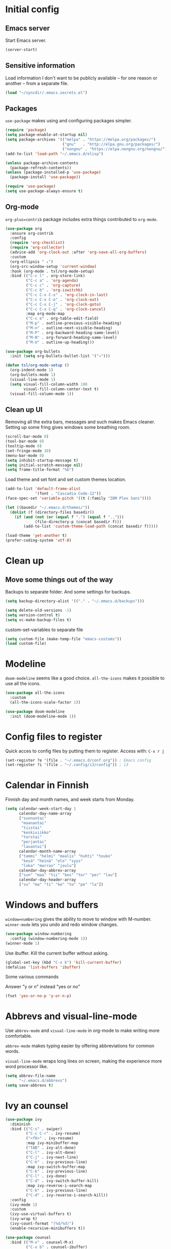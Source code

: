 * Initial config
** Emacs server
Start Emacs server.
#+begin_src emacs-lisp
  (server-start)
#+end_src
** Sensitive information
Load information I don't want to be publicly available – for one reason or another – from a separate file.
#+begin_src emacs-lisp
  (load "~/syncdir/.emacs.secrets.el")
#+end_src
** Packages

=use-package= makes using and configuring packages simpler.

#+begin_src emacs-lisp
  (require 'package)
  (setq package-enable-at-startup nil)
  (setq package-archives '(("melpa" . "https://melpa.org/packages/")
                           ("gnu"   . "http://elpa.gnu.org/packages/")
                           ("nongnu" . "https://elpa.nongnu.org/nongnu/")))
  (add-to-list 'load-path "~/.emacs.d/elisp")

  (unless package-archive-contents
    (package-refresh-contents))
  (unless (package-installed-p 'use-package)
    (package-install 'use-package))

  (require 'use-package)
  (setq use-package-always-ensure t)
#+end_src
** Org-mode

=org-plus=contrib= package includes extra things contributed to =org-mode=.

#+begin_src emacs-lisp
  (use-package org
    :ensure org-contrib
    :config
    (require 'org-checklist)
    (require 'org-collector)
    (advice-add 'org-clock-out :after 'org-save-all-org-buffers)
    :custom
    (org-ellipsis " ↓")
    (org-src-window-setup 'current-window)
    :hook (org-mode . tsl/org-mode-setup)
    :bind (("C-c l" . org-store-link)
           ("C-c a" . 'org-agenda)
           ("C-c c" . 'org-capture)
           ("C-c b" . 'org-iswitchb)
           ("C-c C-x C-x" . 'org-clock-in-last)
           ("C-c C-x C-o" . 'org-clock-out)
           ("C-c C-x C-j" . 'org-clock-goto)
           ("C-c C-x C-q" . 'org-clock-cancel)
           :map org-mode-map
           ("C-c e" . org-table-edit-field)
           ("M-p" . outline-previous-visible-heading)
           ("M-n" . outline-next-visible-heading)
           ("M-P" . org-backward-heading-same-level)
           ("M-N" . org-forward-heading-same-level)
           ("M-U" . outline-up-heading)))

  (use-package org-bullets
    :init (setq org-bullets-bullet-list '("→")))

  (defun tsl/org-mode-setup ()
    (org-indent-mode 1)
    (org-bullets-mode 1)
    (visual-line-mode 1)
    (setq visual-fill-column-width 100
          visual-fill-column-center-text t)
    (visual-fill-column-mode 1))
#+end_src
** Clean up UI

Removing all the extra bars, messages and such makes Emacs cleaner. Setting up some fring gives windows some breathing room.

#+begin_src emacs-lisp
  (scroll-bar-mode 0)
  (tool-bar-mode 0)
  (tooltip-mode 0)
  (set-fringe-mode 10)
  (menu-bar-mode 0)
  (setq inhibit-startup-message t)
  (setq initial-scratch-message nil)
  (setq frame-title-format "%b")
  #+end_src

Load theme and set font and set custom themes location.
#+begin_src emacs-lisp
  (add-to-list 'default-frame-alist
               '(font . "Cascadia Code-12"))
  (face-spec-set 'variable-pitch '((t (:family "IBM Plex Sans"))))

  (let ((basedir "~/.emacs.d/themes/"))
    (dolist (f (directory-files basedir))
      (if (and (not (or (equal f ".") (equal f "..")))
               (file-directory-p (concat basedir f)))
          (add-to-list 'custom-theme-load-path (concat basedir f)))))

  (load-theme 'yet-another t)
  (prefer-coding-system 'utf-8)
  #+end_src
* Clean up
** Move some things out of the way
Backups to separate folder. And some settings for backups.
#+begin_src emacs-lisp
  (setq backup-directory-alist '(("." . "~/.emacs.d/backups")))

  (setq delete-old-versions -1)
  (setq version-control t)
  (setq vc-make-backup-files t)
#+end_src
custom-set-variables to separate file
#+begin_src emacs-lisp
  (setq custom-file (make-temp-file "emacs-customs"))
  (load custom-file)
#+end_src
* Modeline

=doom-modeline= seems like a good choice. =all-the-icons= makes it possible to use all the icons.

#+begin_src emacs-lisp
  (use-package all-the-icons
    :custom
    (all-the-icons-scale-factor 1))

  (use-package doom-modeline
    :init (doom-modeline-mode 1))
#+end_src
* Config files to register
Quick acces to config files by putting them to register. Access with: =C-x r j=
#+begin_src emacs-lisp
  (set-register ?e '(file . "~/.emacs.d/conf.org")) ; Emacs config
  (set-register ?i '(file . "~/.config/i3/config")) ; i3
#+end_src
* Calendar in Finnish
Finnish day and month names, and week starts from Monday.
#+begin_src emacs-lisp
  (setq calendar-week-start-day 1
        calendar-day-name-array
        ["sunnuntai"
         "maanantai"
         "tiistai"
         "keskiviikko"
         "torstai"
         "perjantai"
         "lauantai"]
        calendar-month-name-array
        ["tammi" "helmi" "maalis" "huhti" "touko"
         "kesä" "heinä" "elo" "syys"
         "loka" "marras" "joulu"]
        calendar-day-abbrev-array
        ["sun" "maa" "tii" "kes" "tor" "per" "lau"]
        calendar-day-header-array
        ["su" "ma" "ti" "ke" "to" "pe" "la"])
#+end_src
* Windows and buffers

=window=numbering= gives the ability to move to window with M-number. =winner-mode= lets you undo and redo window changes.

#+begin_src emacs-lisp
  (use-package window-numbering
    :config (window-numbering-mode 1))
  (winner-mode 1)
#+end_src
Use ibuffer. Kill the current buffer without asking.
#+begin_src emacs-lisp
  (global-set-key (kbd "C-x k") 'kill-current-buffer)
  (defalias 'list-buffers 'ibuffer)
#+end_src
Some various commands

Answer "y or n" instead "yes or no"
#+begin_src emacs-lisp
  (fset 'yes-or-no-p 'y-or-n-p)
#+end_src
* Abbrevs and visual-line-mode
Use =abbrev-mode= and =visual-line-mode= in org-mode to make writing more comfortable.

=abbrev-mode= makes typing easier by offering abbreviations for common words.

=visual-line-mode= wraps long lines on screen, making the experience more word processor like.
#+begin_src emacs-lisp
  (setq abbrev-file-name
        "~/.emacs.d/abbrevs")
  (setq save-abbrevs t)
  #+end_src
* Ivy an counsel
#+begin_src emacs-lisp
  (use-package ivy
    :diminish
    :bind (("C-s" . swiper)
           ("C-c C-r" . ivy-resume)
           ("<f6>" . ivy-resume)
           :map ivy-minibuffer-map
           ("TAB" . ivy-alt-done)
           ("C-l" . ivy-alt-done)
           ("C-j" . ivy-next-line)
           ("C-k" . ivy-previous-line)
           :map ivy-switch-buffer-map
           ("C-k" . ivy-previous-line)
           ("C-l" . ivy-done)
           ("C-d" . ivy-switch-buffer-kill)
           :map ivy-reverse-i-search-map
           ("C-k" . ivy-previous-line)
           ("C-d" . ivy-reverse-i-search-kill))
    :config
    (ivy-mode 1)
    :custom
    (ivy-use-virtual-buffers t)
    (ivy-wrap t)
    (ivy-count-format "(%d/%d)")
    (enable-recursive-minibuffers t))
  
  (use-package counsel
    :bind (("M-x" . counsel-M-x)
           ("C-x b" . counsel-ibuffer)
           ("C-x C-f" . counsel-find-file)
           ("<f1> f" . counsel-describe-function)
           ("<f1> v" . counsel-describe-variable)
           ("<f1> l" . counsel-load-library)
           ("<f2> i" . counsel-info-lookup-symbol)
           ("<f2> u" . counsel-unicode-char)
           ("C-c g" . counsel-git)
           ("C-c j" . counsel-git-grep)
           ("C-c k" . counsel-ag)
           ("C-x l" . counsel-locate))
    :custom (ivy-initial-inputs-alist nil))
  
  ;; (use-package ivy-rich
  ;;   :after ivy
  ;;   :init (ivy-rich-mode 1))
 #+end_src
* Helpful and which-key
=which-key= is a nice and helpful thing to have. After a prefix shows possible commands to use.
#+begin_src emacs-lisp
  (use-package which-key
    :config (which-key-mode 1))
#+end_src

"[[https://github.com/Wilfred/helpful][Helpful]] is an alternative to the built-in Emacs help that provides much more contextual information."

#+begin_src emacs-lisp
  (use-package helpful
    :custom
    (counsel-describe-function-function #'helpful-callable)
    (counsel-describe-variable-function #'helpful-variable)
    :bind
    (([remap describe-function] . counsel-describe-function)
    ([remap describe-variable] . counsel-describe-variable)
    ([remap describe-command] . helpful-command)
    ([remap describe-key] . helpful-key))
    :config (evil-define-key 'normal helpful-mode-map (kbd "q") 'quit-window))
#+end_src
* word-count
#+begin_src emacs-lisp
  (load "word-count")
#+end_src
* Sentences end with one space
Why would anyone end sentences with two spaces?
This makes do-whatever-to-sentence commands work with my Finnish text with one space between sentences.
#+begin_src emacs-lisp
  (setq sentence-end-double-space nil)
  (setq tab-width 4)
  (setq-default indent-tabs-mode nil)
#+end_src
* Scrolling
Hadn't even thought how annoying the default scrolling in Emacs was. This makes it better
#+begin_src emacs-lisp
  (setq scroll-step            1
	scroll-conservatively  10000)
#+end_src
* Misc configs
Keys for bigger and smaller text.
#+begin_src emacs-lisp
  (bind-key "C-+" 'text-scale-increase)
  (bind-key "C--" 'text-scale-decrease)
#+end_src

Show parenthesis. This is good even for a non-programmer. And of course helps with working with elisp here in config.
#+begin_src emacs-lisp
  (show-paren-mode 1)
  (setq show-paren-delay 0)
#+end_src

Revert files automatically when they change on disk.
#+BEGIN_SRC emacs-lisp
  (global-auto-revert-mode t)
#+END_SRC

Automatically make script files executable.
#+BEGIN_SRC emacs-lisp
  (add-hook 'after-save-hook
    'executable-make-buffer-file-executable-if-script-p)
#+END_SRC
Functions to convert Spotify song links and Youtube links in file to embed code.
#+begin_src emacs-lisp
  (defun tsl/spotify-links-to-embed ()
    "Convert Spotify song links to embed code."
    (interactive)
    (beginning-of-buffer)
    (while (re-search-forward "https:/+open\\.spotify\\.com/track/\\(.+\\)" nil t)
      (replace-match "<iframe src=\"https://embed.spotify.com/?uri=spotify%3Atrack%3A\\1\" width=\"100%\" height=\"100\" frameborder=\"0\" allowtransparency=\"true\"></iframe>" nil nil)))

  (defun tsl/youtube-links-to-embed ()
    "Convert Youtube song links to embed code."
    (interactive)
    (beginning-of-buffer)
    (while (re-search-forward "^https:/+www\\.youtube\\.com/watch\\?v=\\(.+\\)" nil t) ; Only search for links in beginning of line to avoid replacing links in text.
      (replace-match "<iframe width=\"100%\" height=\"456\" src=\"https://www.youtube.com/embed/\\1\" frameborder=\"0\" allowfullscreen></iframe>" nil nil)))
#+end_src
* Misc packages
Install some packages.
#+begin_src emacs-lisp
  (use-package palimpsest)
  (use-package paredit)
  (use-package rainbow-mode)
  (use-package key-chord)
  (use-package hydra)
#+end_src
* Projectile
#+BEGIN_SRC emacs-lisp
  (use-package projectile
    :diminish
    :config (projectile-mode)
    :bind-keymap ("C-c p" . projectile-command-map))

  (use-package counsel-projectile
    :config (counsel-projectile-mode))

#+END_SRC
* Undo-tree
#+begin_src emacs-lisp
  (use-package undo-tree
    :init (global-undo-tree-mode)
    :config (setq evil-undo-system 'undo-tree))
#+end_src
* Evil-mode
#+begin_src emacs-lisp
  (use-package evil
    :init
    (setq evil-want-integration t)
    (setq evil-want-keybinding nil)
    (setq evil-want-C-u-scroll t)
    (setq evil-want-C-i-jump nil)
    (setq evil-want-abbrev-expand-on-insert-exit nil)
    :bind (("M-u" . universal-argument)
           :map universal-argument-map
           ("M-u" . universal-argument-more))
    :config (evil-mode 1))

  (use-package evil-org)

  (add-hook 'org-mode-hook
            (lambda ()
              (evil-org-mode)))

  (use-package evil-collection
    :after evil
    :config (evil-collection-init))

  (use-package evil-surround
    :config (global-evil-surround-mode 1))
#+end_src

Some key stuff.

- =Enter= in normal mode:
  - Insert new line below current one, unless cursor on link
  - If cursor on link, open the link
- In insert mode =jj= does =Esc=
- Evil commands in =org-agenda=

#+begin_src emacs-lisp
  (defun tsl/evil-insert-line-below-or-open-link ()
  "If cursor is on link, open the link with 'org-open-at-point. Otherwise insert new line under current one and return to evli-normal-state."
    (interactive)
    (if (and org-return-follows-link
             (or (org-in-regexp org-ts-regexp-both nil t)
                 (org-in-regexp org-tsr-regexp-both nil  t)
                 (org-in-regexp org-any-link-re nil t)))
        (call-interactively #'org-open-at-point)
      (evil-open-below nil)
      (evil-normal-state)))
  (define-key evil-normal-state-map [return] 'tsl/evil-insert-line-below-or-open-link)

  (setq key-chord-two-keys-delay 0.5)
  (key-chord-define evil-insert-state-map "jj" 'evil-normal-state)
  (key-chord-define evil-insert-state-map "qq" "\\")
  (key-chord-mode 1)

  (require 'evil-org-agenda)
  (evil-org-agenda-set-keys)
#+end_src

#+begin_src emacs-lisp
  (defalias 'org-agenda-bulk-remove-all-marks 'org-agenda-bulk-unmark-all)
#+end_src
* general.el
I decided to go with [[https://github.com/noctuid/general.el][general.el]] for vim-like leader key functionality. And easier key command in general.

At this point there's not many keys set. I know some functions I want to have quick access to, but I don't know the keys to bind them yet.

Work in progress.
#+BEGIN_SRC emacs-lisp
  (use-package general)

  (defun tsl/save-all ()
      (interactive)
    (save-some-buffers t))

  (general-define-key
                  :prefix "SPC"
                  :keymaps 'normal
                  "r" 'jump-to-register
                  "bb" 'switch-to-buffer
                  "bk" 'kill-current-buffer
                  "bc" 'clone-indirect-buffer-other-window
                  "ss" 'save-buffer
                  "sa" 'tsl/save-all
                  "t" 'org-todo
                  "q" 'evil-quit
                  "Q" 'save-buffers-kill-terminal
                  "d" 'org-cut-special
                  "y" 'org-copy-special
                  "p" 'org-paste-special
                  "ma" 'abbrev-mode
                  "ml" 'display-line-numbers-mode
                  "mp" 'electric-pair-mode
                  "mv" 'variable-pitch-mode
                  "fo" 'counsel-find-file
                  "fO" 'find-file-other-window
                  "fp" 'projectile-find-file
                  "fP" 'projectile-find-file
                  "u" 'undo-tree-visualize
                  "x" 'counsel-M-x
                  "cc" 'org-ctrl-c-ctrl-c
                  "mm" (lambda () (interactive)(set-window-margins nil 60 60))
                  "mM" (lambda () (interactive)(set-window-margins nil nil nil))
                  "SPC a" 'org-agenda
                  "SPC f" 'tsl/elfeed-load-db-and-open
                  "ns" 'org-narrow-to-subtree
                  "nw" 'widen
                  "g" 'hydra-magit/body
                  )
#+END_SRC
* Yasnippet
#+begin_src emacs-lisp
  (use-package yasnippet
    :config (yas-global-mode 1))

  (use-package yasnippet-snippets)
#+end_src
* Hide show
#+BEGIN_SRC emacs-lisp
(add-hook 'prog-mode-hook 'hs-minor-mode)
(global-unset-key (kbd "C-\\"))
(global-set-key "\C-\\" 'hs-toggle-hiding)
#+END_SRC
* Line numbers
#+begin_src emacs-lisp
  (column-number-mode)
  (global-display-line-numbers-mode t)
  (dolist (mode '(org-mode-hook org-agenda-mode-hook term-mode-hook eshell-mode-hook))
    (add-hook mode (lambda () (display-line-numbers-mode 0))))
#+END_SRC
* Indentation highlight
#+BEGIN_SRC emacs-lisp
  (use-package highlight-indent-guides
    :hook (prog-mode . highlight-indent-guides-mode)
    :custom
    (highlight-indent-guides-method 'column)
    (highlight-indent-guides-character ?X)
    (highlight-indent-guides-responsive 'stack)
    )
#+END_SRC
* Web development

#+begin_src emacs-lisp
  (use-package emmet-mode
    :hook (css-mode . emmet-mode)
    (html-mode . emmet-mode)
    :bind (:map emmet-mode-keymap
                ("C-j" . emmet-expand-line)))

  (use-package js2-mode
    :mode
    (("\\.js\\'" . js2-mode))
    :hook (js2-mode . lsp-deferred)
    :custom
    (js2-prefer-let-over-var t)
    (js-indent-level 2)
    (js2-strict-missing-semi-warning nil)
    )

  (use-package js2-refactor
    :hook (js2-mode . js2-refactor-mode))

  (use-package lsp-mode
    :commands (lsp lsp-deferred)
    ;; :init
    ;; (define-key input-decode-map [?\C-i] [C-i])
    ;; (setq lsp-keymap-prefix "C-i")
    :config 
    (evil-define-key 'normal lsp-mode-map (kbd "C-c l") lsp-command-map)
    (lsp-enable-which-key-integration t))

  (use-package restclient
    :mode (("\\.rest\\'" . restclient-mode)))

#+END_SRC
* Tiny
#+BEGIN_SRC emacs-lisp
  (use-package tiny
    :bind ("C-;" . tiny-expand))

#+END_SRC

* Reload config file
Make a function to reload the config file.
#+begin_src emacs-lisp
  (defun tsl/reload-settings ()
    (interactive)
    (org-babel-load-file "~/.emacs.d/conf.org"))
#+end_src
* Magit
#+begin_src emacs-lisp
  (use-package magit)
  (global-set-key (kbd "C-x g") 'magit-status)

  (defhydra hydra-magit (:exit t)
    "magit"
    ("g" (magit) "magit")
    ("s" (magit-stage) "stage")
    ("c" (magit-commit) "commit")
    )
#+end_src
* Tramp
#+begin_src emacs-lisp
  (use-package tramp)

  (add-to-list 'tramp-methods
               '("yadm"
                 (tramp-login-program "yadm")
                 (tramp-login-args (("enter")))
                 (tramp-remote-shell "/bin/sh")
                 (tramp-remote-shell-args ("-c"))))
#+end_src
* Ledger

[[https://www.ledger-cli.org/][Ledger]] is a command line tool for double-entry accounting.

Put ledger file to register for easy access and tell Emacs to start ledger-mode when opening ledger file.

#+begin_src emacs-lisp
  (use-package ledger-mode
    :mode "\\.ledger\\'"
    :hook (ledger-mode . tsl/ledger-setup)
    :config
    (set-register ?l '(file . "~/syncdir/ledger/my.ledger")))

  (defun tsl/ledger-setup ()
    (setq-local tab-always-indent 'complete)
    (setq-local completion-cycle-treshold t)
    (setq-local ledger-complete-in-steps t))
#+end_src
* browser
#+BEGIN_SRC emacs-lisp
  (setq browse-url-browser-function 'browse-url-xdg-open)
#+END_SRC
* Neotree and ibuffer-sidebar
#+BEGIN_SRC emacs-lisp
  (use-package neotree)

  (use-package ibuffer-sidebar)

  (defun tsl/sidebars-toggle ()
    "Toggle neotree and ibuffer-sidebar"
    (interactive)
    (neotree-toggle)
    (ibuffer-sidebar-toggle-sidebar))

  (setq evil-emacs-state-modes (delq 'ibuffer-mode evil-emacs-state-modes))
  (global-set-key [f8] 'tsl/sidebars-toggle)

  (evil-define-key 'normal neotree-mode-map (kbd "l") 'neotree-enter)
  (evil-define-key 'normal neotree-mode-map (kbd "SPC") 'neotree-quick-look)
  (evil-define-key 'normal neotree-mode-map (kbd "q") 'neotree-hide)
  (evil-define-key 'normal neotree-mode-map (kbd "H") 'neotree-hidden-file-toggle)
  (evil-define-key 'normal neotree-mode-map (kbd "RET") 'neotree-enter)
  (evil-define-key 'normal neotree-mode-map (kbd "RET") 'neotree-enter)
  (evil-define-key 'normal neotree-mode-map (kbd "RET") 'neotree-enter)
#+END_SRC
* Org
** Pretty org-mode

Demote lists with different bullet.
#+BEGIN_SRC emacs-lisp
(setq org-list-demote-modify-bullet '(("+" . "-") ("-" . "+") ("*" . "+")))
(setq org-list-indent-offset 1)
(setq org-M-RET-may-split-line nil)
#+END_SRC
** Multiple line italics
Allow italizing and bolding multiple words, or even whole paragraph.
#+begin_src emacs-lisp
  (setcar (nthcdr 2 org-emphasis-regexp-components) " \t\r\n,\"")
#+end_src
** Capture anywhere
Make it possible to pop up a quick capture frame when not in Emacs. This is bound to a key command in my Awesome window manager.
Makes it possible to capture notes, tasks, whatever. Copied from [[http://cestlaz.github.io/posts/using-emacs-24-capture-2/#.WQmyab2LRhE][Mike Zamansky's blog and video]].
#+begin_src emacs-lisp
  (defadvice org-capture-finalize
      (after delete-capture-frame activate)
    "Advise capture-finalize to close the frame"
    (if (equal "capture" (frame-parameter nil 'name))
        (delete-frame)))

  (defadvice org-capture-destroy
      (after delete-capture-frame activate)
    "Advise capture-destroy to close the frame"
    (if (equal "capture" (frame-parameter nil 'name))
        (delete-frame)))

  (use-package noflet)
  (defun make-capture-frame ()
    "Create a new frame and run org-capture."
    (interactive)
    (make-frame '((name . "capture")))
    (select-frame-by-name "capture")
    (delete-other-windows)
    (noflet ((switch-to-buffer-other-window (buf) (switch-to-buffer buf)))
      (org-capture)))
#+end_src
** Org-agenda and TODO stuff
Set org-agenda files
#+begin_src emacs-lisp
  (setq org-agenda-files
        '("~/syncdir/org/agenda/inbox.org"
          "~/syncdir/org/agenda/tickler.org"
          "~/syncdir/org/agenda/life.org"
          "~/syncdir/org/agenda/study.org"
          "~/syncdir/org/agenda/jamk.org"
          "~/syncdir/org/agenda/tech.org"))
#+end_src

Turn on some logging and put logs in LOGBOOK drawer.
#+begin_src emacs-lisp
  (setq org-log-into-drawer t)

  (setq org-log-reschedule 'time)
  (setq org-log-redeadline 'time)

  (setq org-log-done 'time)
#+end_src

Clock into CLOCKING drawer.
#+begin_src emacs-lisp
  (setq org-clock-into-drawer t)
#+end_src

Set todo keyword sequences. These are in Finnish, because I'm Finnish.

- TODO :: A task that is ready to be completed, and planned to as well
- KESKEN (unfinished) :: Started but not finished
- ODOTTAA (waiting) :: Waiting for action from someone else than me
- JOSKUS (someday) :: A task ready to be completed, but not planned in near future
- TAUOLLA (on break) :: A task like JOSKUS but was already started and then moved to the future
- IDEA :: More abstract idea or task. Needs planning of more concrete actions.
- VALMIS (done) :: No need for explanation
- PERUTTU (cancelled) :: Cancelled, for one reason or anohter

Some files have their own keyword sequences.
#+begin_src emacs-lisp
  (setq org-todo-keywords
        '((sequence "TODO(t)" "KESKEN(k@)" "ODOTTAA(o@)" "JOSKUS(j)" "TAUOLLA(T@)" "IDEA(i)" "|" "VALMIS(v)" "PERUTTU(p@)")))
#+end_src

If the todo item has undone children todos or checkboxes, it can't be marked done.
#+begin_src emacs-lisp
  (setq org-enforce-todo-dependencies nil)
  (setq org-track-ordered-property-with-tag t)
  (setq org-enforce-todo-checkbox-dependencies nil)
#+end_src

#+begin_src emacs-lisp
  (setq org-agenda-skip-deadline-prewarning-if-scheduled nil)
#+end_src
If I want TODO items automatically marked DONE when all the children are DONE, I uncomment this. At this point I don't want that.
#+begin_src emacs-lisp
;  (defun org-summary-todo (n-done n-not-done)
 ;   "Switch entry to DONE when all subentries are done, to TODO otherwise."
  ;  (let (org-log-done org-log-states)   ; turn off logging
   ;   (org-todo (if (= n-not-done 0) "DONE" "TODO"))))

;  (add-hook 'org-after-todo-statistics-hook 'org-summary-todo)
#+end_src

I usually refile things between org-agenda files. But sometimes need to refile somewhere in current, non-agenda file, for example here in config.
Set =org-refile-targets= to include current file, agenda files, and bunch of other files (defined in =.emacs.secrets.el=)
#+begin_src emacs-lisp
    (setq org-refile-targets '((nil :maxlevel . 3)
                               (org-agenda-files :maxlevel . 3)
                               (tsl/refile-files :maxlevel . 3)
                               ))

    (setq org-refile-use-outline-path 'file
          org-outline-path-complete-in-steps nil)
    (setq org-refile-allow-creating-parent-nodes 'confirm)
    (setq org-agenda-deadline-faces '((1.0 . org-warning)
                                      (0.9 . org-scheduled-today)
                                      (0.5 . org-upcoming-deadline)
                                      (0.0 . org-special-keyword)))
    (setq org-deadline-warning-days 10)

  ;org-agenda-deadline-faces is a variable defined in ‘org-faces.el’.
  ;Its value is
  ;((1.0 . org-warning)
  ; (0.5 . org-upcoming-deadline)
  ; (0.0 . default))

(setq org-archive-file-header-format nil)

#+end_src
** Agenda commands
#+begin_src emacs-lisp
  (setq org-agenda-custom-commands
        '(("d" "päivä"
           ((agenda "" ((org-agenda-span 1)
                        (org-agenda-overriding-header "Tänään")))
            (todo "KESKEN"
                  ((org-agenda-overriding-header "Kesken olevat")))
            ))

          ("v" "viikko"
           ((agenda "" ((org-agenda-span 7)
                        (org-agenda-overriding-header "Tällä viikolla")))
          ))

          ("o" "opiskelut" todo ""
           (
            (org-agenda-files '("~/syncdir/org/agenda/study.org"))
            (org-agenda-sorting-strategy '(deadline-up))
            ))

          ("j" . "JAMK")
          ("jt" "JAMK todo" tags-todo "-inakt"
           (
            (org-agenda-files '("~/syncdir/org/agenda/jamk.org"))
            (org-agenda-sorting-strategy '(deadline-up effort-down))
            ))
          ("jo" "JAMK odottaa" todo "ODOTTAA"
           (
            (org-agenda-files '("~/syncdir/org/agenda/jamk.org"))
            (org-agenda-sorting-strategy '(scheduled-up))
            ))
          ("jd" "JAMK deadlines"
           ((agenda "" ((org-agenda-span 1)
                        (org-deadline-warning-days 365)
                        (org-agenda-files '("~/syncdir/org/agenda/jamk.org"))))
            ))))

                                          ; Keys reserved for built-in commands are:
                                          ; a t T m M s S L C e / ? < > * #
#+end_src

#+begin_src emacs-lisp
  (setq org-agenda-block-separator ?:)
#+end_src
** Inherited tags in agenda
Remove tag clutter from agenda view. Disabled for now.
#+begin_src emacs-lisp
 (setq org-agenda-show-inherited-tags t)
#+end_src
** Exporting
*** Export macros
This is for exporting and copying the result to clipboard, to be pasted to Blogger.

Export current subree, body only, in HTML to buffer. Select all, kill-region.
#+begin_src emacs-lisp
  ;; (fset 'tsl/blog-export
  ;;       "\C-c\C-e\C-b\C-shH\C-xh\C-w\C-x0")
  (fset 'tsl/blog-export
        "\C-c\C-e\C-b\C-shHVGy\C-x0")
#+end_src
Export org file to ascii.
#+begin_src emacs-lisp
  (fset 'tsl/ascii-export
	"\C-c\C-etA\C-xh\C-w\C-x0")
#+end_src
*** org-reveal
Export org files to [[https://github.com/hakimel/reveal.js/][reveal.js]]
#+begin_src emacs-lisp
  (use-package ox-reveal)

  ;(setq org-reveal-root "http://cdn.jsdelivr.net/reveal.js/3.0.0/")
  (setq org-reveal-root "https://cdnjs.cloudflare.com/ajax/libs/reveal.js/3.6.0")
  ;
  (setq org-reveal-mathjax t)

  (use-package htmlize)

  (fset 'tsl/revealjs-export
	"\C-c\C-eRB")
#+end_src
*** Ascii exporting
When exporting to ASCII, I want the text to be clean as possible, so I can take it to another program (ie. Scribus or Google Drive) as raw text, and style it there. There are reasons for me needing to do this.

Following function does these things:
- set width of exported ascii text to the length of the longest line to avoid line breaks in paragraphs
- set empty lines around headlines and between paragraphs to 0
- don't indent the body text
- don't use any characters under headlines
#+begin_src emacs-lisp
;  (defun tsl/org-ascii-clean-text ()
;    (save-excursion (setq org-ascii-text-width
;                          (cadr (goto-longest-line (point-min) (point-max))))
;                          (setq org-ascii-headline-spacing '(0 . 0))
;                          (setq org-ascii-paragraph-spacing 0)
;                          (setq org-ascii-inner-margin 0)
;                          (setq org-ascii-underline '((ascii nil nil nil)
;			  (latin1 nil nil nil)
;			  (utf-8 nil nil nil nil nil)))))
#+end_src
#+begin_src emacs-lisp
  (defun tsl/org-ascii-clean-text ()
    (interactive)
    (setq org-ascii-text-width 1000)
    (setq org-ascii-headline-spacing '(0 . 0))
    (setq org-ascii-paragraph-spacing 0)
    (setq org-ascii-inner-margin 0)
    (setq org-ascii-underline '((ascii nil nil nil)
                                (latin1 nil nil nil)
                                (utf-8 nil nil nil nil nil))))
#+end_src
Run the function when saving an org-mode buffer. This way the text width keeps up when the text changes.
#+begin_src emacs-lisp
;  (add-hook 'before-save-hook
;            (lambda () (if (eq major-mode 'org-mode)
;                           (tsl/org-ascii-clean-text))))
#+end_src
** Day lasts until 5 a.m.
In org-agenda next day starts at 5 a.m. instead of midnight, because I'm a vampire.
#+begin_src emacs-lisp
; (setq org-extend-today-until 5)
#+end_src
** enter follows links
In org files, open links by pressing =Enter=
#+begin_src emacs-lisp
  (setq org-return-follows-link t)
#+end_src
** Defalt appointment duration
If I don't set the ending time when scheduling appointments or whatever, the default duration is 60 minutes.
#+begin_src emacs-lisp
  (setq org-agenda-default-appointment-duration 60)
#+end_src
** Create timestamp under heading
=org-schedule= and =org-deadline= create a timestamp right after the heading of the subtree, no matter where in the subtree the command is run. =org-timestamp= creates the timestamp at cursor position.

I want to use scheduling and deadlines as little as possible, and use simple timestamps to make my tasks appear in agenda instead. My tasks are often only a heading, so it's annoying to create a new line just for the timestamp.

This function is a quick fix for that. If run on a heading, it creates the timestamp under the heading. If run anywhere else, it creates the timestamp at cursor position as it normally would.

Probably not the fanciest fix, but so far it works.
#+begin_src emacs-lisp
  (defun tsl/org-timestamp ()
    (interactive)
    (if (org-at-heading-p)
        (progn (org-end-of-line)
               (org-return)
               (org-time-stamp nil))
      (org-time-stamp nil)))

  (define-key org-mode-map (kbd "C-c .") 'tsl/org-timestamp)
#+end_src
** widths
#+BEGIN_SRC emacs-lisp
  (setq org-agenda-window-setup 'only-window)
  (setq org-habit-graph-column 60)

  (setq org-agenda-prefix-format
        '((agenda . "%-20:c%-12t%-8 s")
          (todo . "%-20:c%-12t")
          (tags . "%-20:c")
          (search . "%-20:c")))
  (setq org-agenda-scheduled-leaders '("++++" "%2d +"))
  (setq org-agenda-deadline-leaders '("!!!!" "!%3d" "%2d !"))

  (setq org-columns-default-format-for-agenda "%40ITEM(Task) %TODO %SCHEDULED %DEADLINE %7Effort(Estimated Effort){:} %7CLOCKSUM")

  (setq org-tags-column -75)
#+END_SRC
** uml
#+BEGIN_SRC emacs-lisp
  ;; active Org-babel languages
  (org-babel-do-load-languages
   'org-babel-load-languages
   '((plantuml . t)
     (python . t)))

  (setq org-plantuml-jar-path
        (expand-file-name "~/Downloads/plantuml.jar"))
  (setq plantuml-jar-path
        (expand-file-name "~/Downloads/plantuml.jar"))
#+END_SRC
** clocking to bar
=tsl/current-clock-time-to-file= originally found [[https://github.com/schmendrik/OrgClockTray][here]].
#+BEGIN_SRC emacs-lisp
  (defun tsl/current-clock-time-to-file ()
    (interactive)
    (with-temp-file "/tmp/org-clock-string"
      (if (org-clocking-p)
          (insert (org-clock-get-clock-string))
        (insert ""))))
  (run-with-timer 1 60 'tsl/current-clock-time-to-file)
  (add-hook 'org-clock-in-hook 'tsl/current-clock-time-to-file)
  (add-hook 'org-clock-out-hook 'tsl/current-clock-time-to-file)
  (add-hook 'org-clock-cancel-hook 'tsl/current-clock-time-to-file)

  (defun tsl/org-clock-out-or-in-last ()
    (interactive)
    (if (org-clocking-p)
        (org-clock-out)
      (org-clock-in-last)))
#+END_SRC
* elfeed
#+BEGIN_SRC emacs-lisp
  (use-package elfeed
    :config (setq elfeed-db-directory "~/.emacs.d/elfeed/db")
    (setq-default elfeed-search-filter "@6-months-old +unread ")
    (evil-define-key 'normal elfeed-search-mode-map
      "o" 'elfeed-search-browse-url
      "m" 'elfeed-search-untag-all-unread
      "M" 'elfeed-mark-all-as-read
      "u" 'elfeed-search-tag-all-unread
      "U" 'elfeed-mark-all-as-unread
      "O" 'elfeed-search-show-entry
      "q" 'tsl/elfeed-save-db-and-kill-buffer
      "y" 'elfeed-search-yank
      "S" 'elfeed-search-live-filter
      "s" 'elfeed-search-set-filter
      "r" 'elfeed-search-update--force
      "w" 'tsl/elfeed-save-db
      "R" 'elfeed-search-fetch
      "ö" 'tsl/elfeed-flip-sort-order
      "f" 'hydra-elfeed-tags/body)
    (evil-define-key 'normal elfeed-show-mode-map
      "o" 'elfeed-show-visit
      "q" 'elfeed-kill-buffer
      "n" 'elfeed-goodies/split-show-next
      "p" 'elfeed-goodies/split-show-prev
      "y" 'elfeed-show-yank
      ))

  (defhydra hydra-elfeed-tags (:exit t)
    "filter"
    ("y" (elfeed-search-set-filter "@6-months-ago +unread +yt ") "youtube")
    ("r" (elfeed-search-set-filter "@6-months-ago +unread +reddit ") "reddit")
    ("b" (elfeed-search-set-filter "@6-months-ago +unread +blog ") "blogit")
    ("c" (elfeed-search-set-filter "@6-months-ago +unread +comic ") "sarjakuvat")
    ("u" (elfeed-search-set-filter "@6-months-ago +unread +news +fi ") "uutiset, fi")
    ("n" (elfeed-search-set-filter "@6-months-ago +unread +news +en ") "uutiset, en")
    ("s" (call-interactively 'tsl/elfeed-set-filter-to-selected) "tags of selected entry")
    ("S" (call-interactively 'tsl/elfeed-set-filter-to-selected-feed) "selected feed")
    ("f" (elfeed-search-set-filter nil) "default")
    )

  (defun tsl/check-elfeed-and-update ()
    "Check if *elfeed-search* buffer exist. If not, create it and load database. Update all feeds, and save database."
    (interactive)
    (if (get-buffer "*elfeed-search*")
        (elfeed-search-fetch nil)
      (tsl/elfeed-load-db-and-open)
      (message "päivitetään syötteet")
      (elfeed-search-fetch nil))
    (message "tallennetaan tietokanta")
    (elfeed-db-save)) ; kokeile

  (defun tsl/elfeed-save-db-and-kill-buffer ()
    "Save elfeed database and kill *elfeed-search* buffer."
    (interactive)
    (elfeed-db-save)
    (elfeed-kill-buffer))

  (defun tsl/elfeed-save-db ()
    "Save database."
    (interactive)
    (elfeed-db-save))

  (defun elfeed-mark-all-as-read ()
    (interactive)
    (mark-whole-buffer)
    (elfeed-search-untag-all-unread))

  (defun elfeed-mark-all-as-unread ()
    (interactive)
    (mark-whole-buffer)
    (elfeed-search-tag-all-unread))

  (defun elfeed-search-tag-all-wl ()
    (interactive)
    (elfeed-search-tag-all 'wl))

  (defun elfeed-search-untag-all-wl ()
    (interactive)
    (elfeed-search-untag-all 'wl))

  (use-package elfeed-goodies
    :config (elfeed-goodies/setup)
    (setq elfeed-goodies/powerline-default-separator nil))

  (defun tsl/elfeed-load-db-and-open ()
    "Wrapper to load the elfeed db from disk before opening"
    (interactive)
    (elfeed-db-load)
    (elfeed)
    (elfeed-search-update--force))

  (defun tsl/elfeed-set-filter-to-selected (entry)
    "Set elfeed filter to tags of the selected entry."
    (interactive (list (elfeed-search-selected :ignore-region)))
    (when (elfeed-entry-p entry)
      (let ((tags-list (elfeed-entry-tags entry))
            (tags-string "@6-months-ago "))
        (if (not (member 'unread tags-list))
            (setq tags-string (concat tags-string "+unread ")))
        (while tags-list
          (setq tags-string (concat tags-string "+" (format "%s" (car tags-list)) " "))
          (setq tags-list (cdr tags-list)))
        (elfeed-search-set-filter tags-string)
        (beginning-of-buffer))))

  (defun tsl/elfeed-set-filter-to-selected-feed (entry)
    "Set filter to feed under the cursor."
    (interactive (list (elfeed-search-selected :ignore-region)))
    (let ((feed (elfeed-entry-feed entry)))
      (setq feed-title (elfeed-meta feed :title))
      (message "Filter: %s" feed-title)
      (elfeed-search-set-filter (concat "@6-months-old +unread =^" (replace-regexp-in-string " " "\s-" feed-title) "$"))
      (beginning-of-buffer)))

  (defun tsl/elfeed-flip-sort-order ()
    "Switch elfeed-sort-order between 'ascending' and 'descencing'."
    (interactive)
    (if (equal (symbol-value 'elfeed-sort-order) 'descending)
        (setq elfeed-sort-order 'ascending)
      (setq elfeed-sort-order 'descending))
    (elfeed-search-update--force)
    (beginning-of-buffer)
    (message "Sort order: %s" elfeed-sort-order))

  (use-package elfeed-org
    :config
    (elfeed-org)
    (setq rmh-elfeed-org-files (list "~/.emacs.d/elfeed/elfeed.org")))
#+END_SRC
* spotify.el
#+BEGIN_SRC emacs-lisp
  (add-to-list 'load-path "~/.emacs.d/spotify.el")
  (require 'spotify)
  (define-key spotify-mode-map (kbd "C-c .") 'spotify-command-map)
#+END_SRC
* company-mode
#+BEGIN_SRC emacs-lisp
    (use-package company
      :custom
      (company-minimum-prefix-length 3)
      (company-idle-delay 0.3)
      :bind (:map company-active-map
                  ("<tab>" . yas-expand))
  )
#+END_SRC
* C
#+BEGIN_SRC emacs-lisp
  (setq c-default-style '(("csharp-mode" . "csharp") (other . "linux")))
  (setq-default c-basic-offset 4)
#+END_SRC

* License
[[https://www.gnu.org/licenses/gpl-3.0.en.html][GNU General Public License]]
